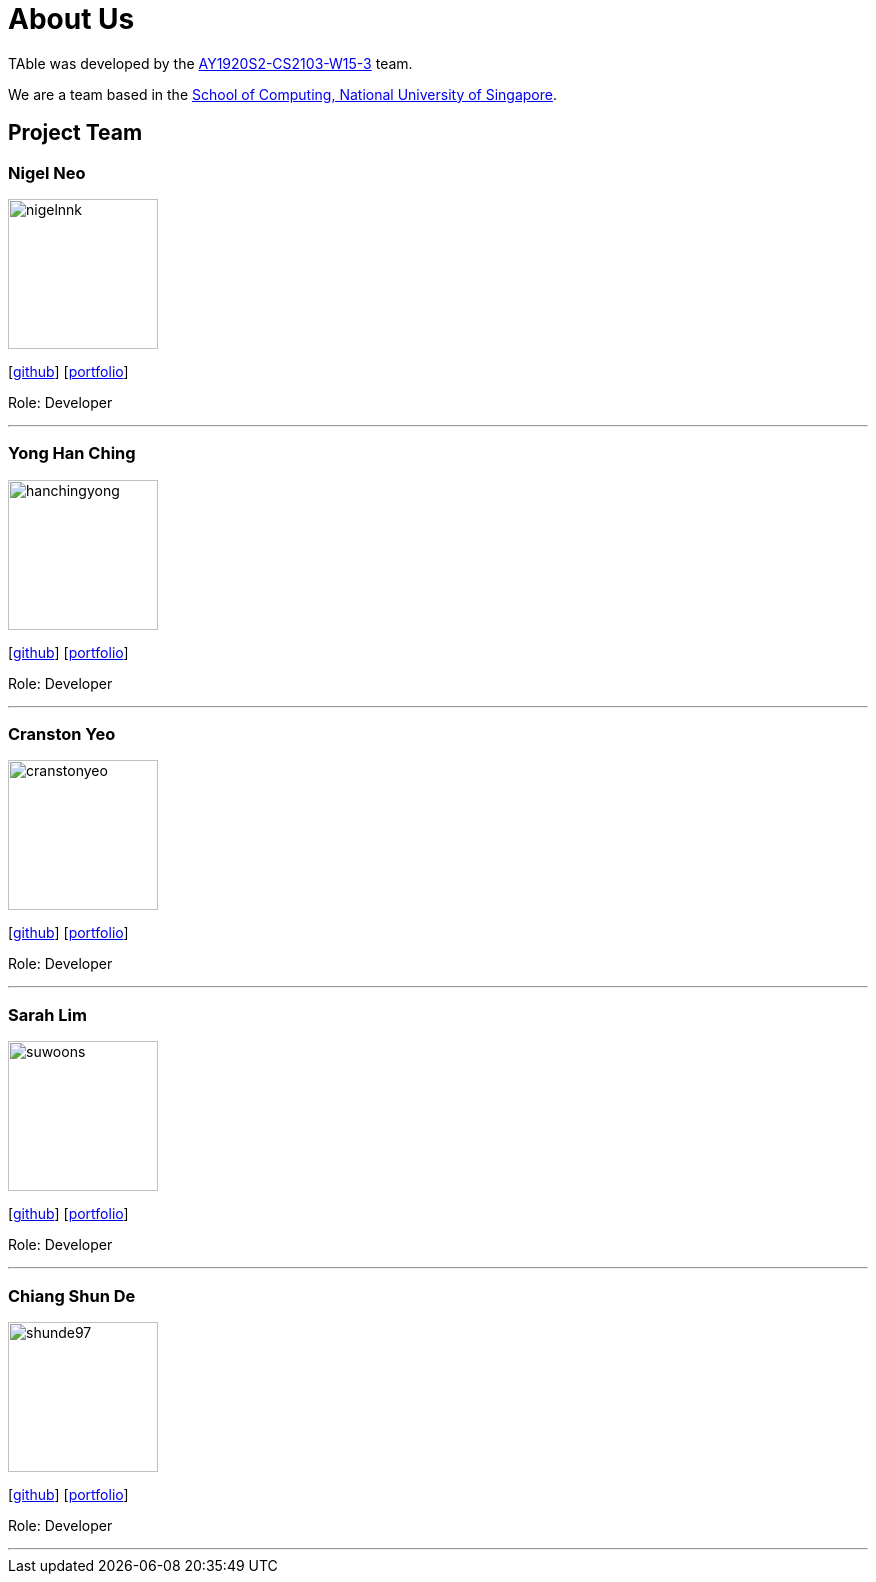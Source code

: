 = About Us
:site-section: AboutUs
:relfileprefix: team/
:imagesDir: images
:stylesDir: stylesheets


TAble was developed by the https://github.com/AY1920S2-CS2103-W15-3[AY1920S2-CS2103-W15-3] team. +

We are a team based in the http://www.comp.nus.edu.sg[School of Computing, National University of Singapore].

== Project Team

=== Nigel Neo
image::nigelnnk.png[width="150", align="left"]
{empty}[https://github.com/nigelnnk[github]] [<<nigelnnk#, portfolio>>]

Role: Developer

'''

=== Yong Han Ching
image::hanchingyong.png[width="150", align="left"]
{empty}[http://github.com/hanchingyong[github]] [<<hanchingyong#, portfolio>>]

Role: Developer

'''

=== Cranston Yeo
image::cranstonyeo.png[width="150", align="left"]
{empty}[http://github.com/CranstonYeo[github]] [<<cranstonyeo#, portfolio>>]

Role: Developer

'''

=== Sarah Lim
image::suwoons.png[width="150", align="left"]
{empty}[http://github.com/suwoons[github]] [<<suwoons#, portfolio>>]

Role: Developer

'''

=== Chiang Shun De
image::shunde97.png[width="150", align="left"]
{empty}[http://github.com/shunde97[github]] [<<shunde97#, portfolio>>]

Role: Developer

'''
